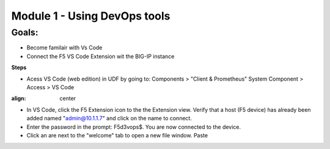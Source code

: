 Module 1 - Using DevOps tools    
================================================

**Goals**: 
----------------
-  Become familair with Vs Code
-  Connect the F5 VS Code Extension wit the BIG-IP instance

**Steps**

- Acess VS Code (web edition) in UDF by going to: Components > "Client & Prometheus" System Component > Access > VS Code 

.. image:: udf-vscode.png
:align: center

- In VS Code, click the F5 Extension icon to the the Extension view. Verify that a host (F5 device) has already been added named "admin@10.1.1.7" and click on the name to connect.
- Enter the password in the prompt: F5d3vops$. You are now connected to the device.
- Click an are next to the "welcome" tab to open a new file window. Paste 
